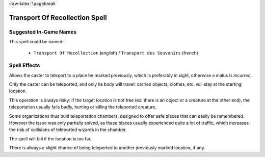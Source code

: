 
:raw-latex:`\pagebreak`


Transport Of Recollection Spell
...............................


Suggested In-Game Names
_______________________

This spell could be named:

 - ``Transport Of Recollection`` (english) / ``Transport des Souvenirs`` (french)



Spell Effects 
_____________

Allows the caster to teleport to a place he marked previously, which is preferably in sight, otherwise a malus is incurred.

Only the caster can be teleported, and only its body will travel: carried objects, clothes, etc. will stay at the starting location.

This operation is always risky: if the target location is not free (ex: there is an object or a creature at the other end), the teleportation usually fails badly, hurting or killing the teleported creature. 

Some organizations thus built teleportation chambers, designed to offer safe places that can easily be remembered. However the issue was only partially solved, as these places usually experienced quite a lot of traffic, which increases the risk of collisions of teleported wizards in the chamber.

The spell will fail if the location is too far. 

There is always a slight chance of being teleported to another previously marked location, if any.

